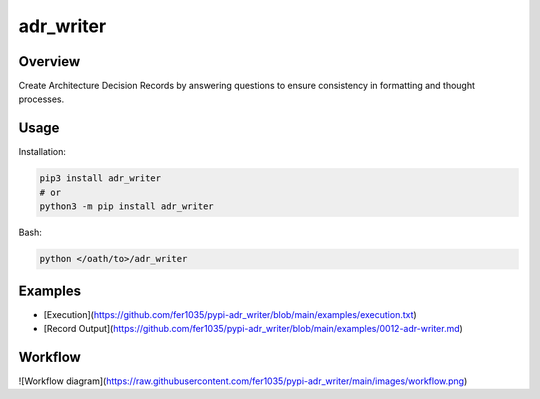 ==============
**adr_writer**
==============

Overview
--------

Create Architecture Decision Records by answering questions to ensure consistency in formatting and thought processes.

Usage
-----

Installation:

.. code-block:: BASH

    pip3 install adr_writer
    # or
    python3 -m pip install adr_writer

Bash:

.. code-block:: BASH

    python </oath/to>/adr_writer

Examples
--------

- [Execution](https://github.com/fer1035/pypi-adr_writer/blob/main/examples/execution.txt)
- [Record Output](https://github.com/fer1035/pypi-adr_writer/blob/main/examples/0012-adr-writer.md)

Workflow
--------

.. image:: https://raw.githubusercontent.com/fer1035/pypi-adr_writer/main/images/workflow.png
    :alt: Workflow Diagram
    :align: center

![Workflow diagram](https://raw.githubusercontent.com/fer1035/pypi-adr_writer/main/images/workflow.png)
